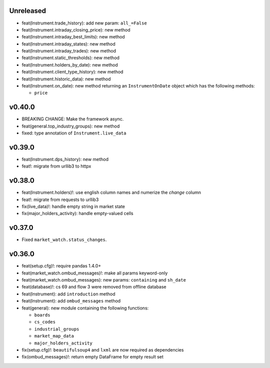 Unreleased
----------
* feat(Instrument.trade_history): add new param: ``all_=False``
* feat(Instrument.intraday_closing_price): new method
* feat(Instrument.intraday_best_limits): new method
* feat(Instrument.intraday_states): new method
* feat(Instrument.intraday_trades): new method
* feat(Instrument.static_thresholds): new method
* feat(Instrument.holders_by_date): new method
* feat(Instrument.client_type_history): new method
* feat(Instrument.historic_data): new method
* feat(Instrument.on_date): new method returning an ``InstrumentOnDate`` object which has the following methods:

  * ``price``

v0.40.0
-------
* BREAKING CHANGE: Make the framework async.
* feat(general.top_industry_groups): new method
* fixed: type annotation of ``Instrument.live_data``

v0.39.0
-------
* feat(Instrument.dps_history): new method
* feat!: migrate from urllib3 to httpx

v0.38.0
-------
* feat(Instrument.holders)!: use english column names and numerize the `change` column
* feat!: migrate from requests to urllib3
* fix(live_data)!: handle empty string in market state
* fix(major_holders_activity): handle empty-valued cells

v0.37.0
-------
* Fixed ``market_watch.status_changes``.

v0.36.0
-------
* feat(setup.cfg)!: require pandas 1.4.0+
* feat(market_watch.ombud_messages)!: make all params keyword-only
* feat(market_watch.ombud_messages): new params: ``containing`` and ``sh_date``
* feat(database)!: cs 69 and flow 3 were removed from offline database
* feat(Instrument): add ``introduction`` method
* feat(Instrument): add ``ombud_messages`` method
* feat(general): new module containing the following functions:

  * ``boards``
  * ``cs_codes``
  * ``industrial_groups``
  * ``market_map_data``
  * ``major_holders_activity``

* fix(setup.cfg)!: ``beautifulsoup4`` and ``lxml`` are now required as dependencies
* fix(ombud_messages)!: return empty DataFrame for empty result set
